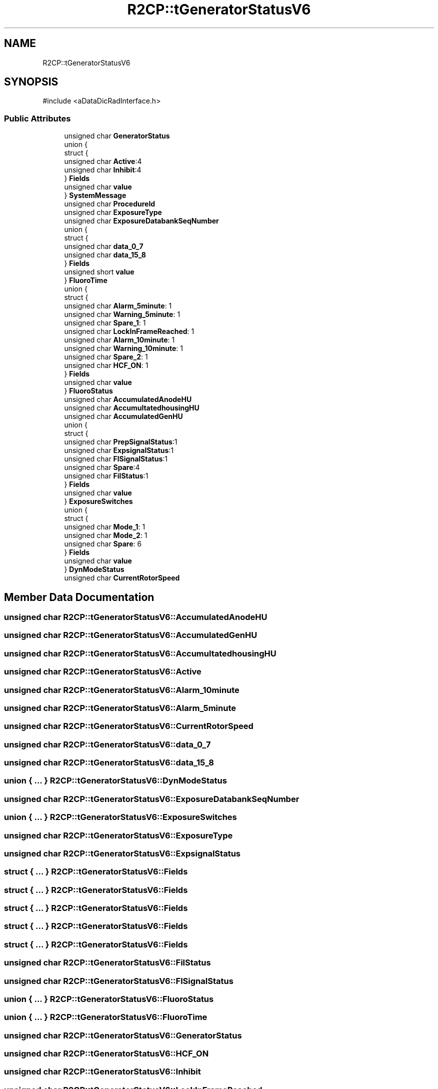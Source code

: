 .TH "R2CP::tGeneratorStatusV6" 3 "MCPU" \" -*- nroff -*-
.ad l
.nh
.SH NAME
R2CP::tGeneratorStatusV6
.SH SYNOPSIS
.br
.PP
.PP
\fR#include <aDataDicRadInterface\&.h>\fP
.SS "Public Attributes"

.in +1c
.ti -1c
.RI "unsigned char \fBGeneratorStatus\fP"
.br
.ti -1c
.RI "union {"
.br
.ti -1c
.RI "   struct {"
.br
.ti -1c
.RI "      unsigned char \fBActive\fP:4"
.br
.ti -1c
.RI "      unsigned char \fBInhibit\fP:4"
.br
.ti -1c
.RI "   } \fBFields\fP"
.br
.ti -1c
.RI "   unsigned char \fBvalue\fP"
.br
.ti -1c
.RI "} \fBSystemMessage\fP"
.br
.ti -1c
.RI "unsigned char \fBProcedureId\fP"
.br
.ti -1c
.RI "unsigned char \fBExposureType\fP"
.br
.ti -1c
.RI "unsigned char \fBExposureDatabankSeqNumber\fP"
.br
.ti -1c
.RI "union {"
.br
.ti -1c
.RI "   struct {"
.br
.ti -1c
.RI "      unsigned char \fBdata_0_7\fP"
.br
.ti -1c
.RI "      unsigned char \fBdata_15_8\fP"
.br
.ti -1c
.RI "   } \fBFields\fP"
.br
.ti -1c
.RI "   unsigned short \fBvalue\fP"
.br
.ti -1c
.RI "} \fBFluoroTime\fP"
.br
.ti -1c
.RI "union {"
.br
.ti -1c
.RI "   struct {"
.br
.ti -1c
.RI "      unsigned char \fBAlarm_5minute\fP: 1"
.br
.ti -1c
.RI "      unsigned char \fBWarning_5minute\fP: 1"
.br
.ti -1c
.RI "      unsigned char \fBSpare_1\fP: 1"
.br
.ti -1c
.RI "      unsigned char \fBLockInFrameReached\fP: 1"
.br
.ti -1c
.RI "      unsigned char \fBAlarm_10minute\fP: 1"
.br
.ti -1c
.RI "      unsigned char \fBWarning_10minute\fP: 1"
.br
.ti -1c
.RI "      unsigned char \fBSpare_2\fP: 1"
.br
.ti -1c
.RI "      unsigned char \fBHCF_ON\fP: 1"
.br
.ti -1c
.RI "   } \fBFields\fP"
.br
.ti -1c
.RI "   unsigned char \fBvalue\fP"
.br
.ti -1c
.RI "} \fBFluoroStatus\fP"
.br
.ti -1c
.RI "unsigned char \fBAccumulatedAnodeHU\fP"
.br
.ti -1c
.RI "unsigned char \fBAccumultatedhousingHU\fP"
.br
.ti -1c
.RI "unsigned char \fBAccumulatedGenHU\fP"
.br
.ti -1c
.RI "union {"
.br
.ti -1c
.RI "   struct {"
.br
.ti -1c
.RI "      unsigned char \fBPrepSignalStatus\fP:1"
.br
.ti -1c
.RI "      unsigned char \fBExpsignalStatus\fP:1"
.br
.ti -1c
.RI "      unsigned char \fBFlSignalStatus\fP:1"
.br
.ti -1c
.RI "      unsigned char \fBSpare\fP:4"
.br
.ti -1c
.RI "      unsigned char \fBFilStatus\fP:1"
.br
.ti -1c
.RI "   } \fBFields\fP"
.br
.ti -1c
.RI "   unsigned char \fBvalue\fP"
.br
.ti -1c
.RI "} \fBExposureSwitches\fP"
.br
.ti -1c
.RI "union {"
.br
.ti -1c
.RI "   struct {"
.br
.ti -1c
.RI "      unsigned char \fBMode_1\fP: 1"
.br
.ti -1c
.RI "      unsigned char \fBMode_2\fP: 1"
.br
.ti -1c
.RI "      unsigned char \fBSpare\fP: 6"
.br
.ti -1c
.RI "   } \fBFields\fP"
.br
.ti -1c
.RI "   unsigned char \fBvalue\fP"
.br
.ti -1c
.RI "} \fBDynModeStatus\fP"
.br
.ti -1c
.RI "unsigned char \fBCurrentRotorSpeed\fP"
.br
.in -1c
.SH "Member Data Documentation"
.PP 
.SS "unsigned char R2CP::tGeneratorStatusV6::AccumulatedAnodeHU"

.SS "unsigned char R2CP::tGeneratorStatusV6::AccumulatedGenHU"

.SS "unsigned char R2CP::tGeneratorStatusV6::AccumultatedhousingHU"

.SS "unsigned char R2CP::tGeneratorStatusV6::Active"

.SS "unsigned char R2CP::tGeneratorStatusV6::Alarm_10minute"

.SS "unsigned char R2CP::tGeneratorStatusV6::Alarm_5minute"

.SS "unsigned char R2CP::tGeneratorStatusV6::CurrentRotorSpeed"

.SS "unsigned char R2CP::tGeneratorStatusV6::data_0_7"

.SS "unsigned char R2CP::tGeneratorStatusV6::data_15_8"

.SS "union  { \&.\&.\&. }  R2CP::tGeneratorStatusV6::DynModeStatus"

.SS "unsigned char R2CP::tGeneratorStatusV6::ExposureDatabankSeqNumber"

.SS "union  { \&.\&.\&. }  R2CP::tGeneratorStatusV6::ExposureSwitches"

.SS "unsigned char R2CP::tGeneratorStatusV6::ExposureType"

.SS "unsigned char R2CP::tGeneratorStatusV6::ExpsignalStatus"

.SS "struct  { \&.\&.\&. }  R2CP::tGeneratorStatusV6::Fields"

.SS "struct  { \&.\&.\&. }  R2CP::tGeneratorStatusV6::Fields"

.SS "struct  { \&.\&.\&. }  R2CP::tGeneratorStatusV6::Fields"

.SS "struct  { \&.\&.\&. }  R2CP::tGeneratorStatusV6::Fields"

.SS "struct  { \&.\&.\&. }  R2CP::tGeneratorStatusV6::Fields"

.SS "unsigned char R2CP::tGeneratorStatusV6::FilStatus"

.SS "unsigned char R2CP::tGeneratorStatusV6::FlSignalStatus"

.SS "union  { \&.\&.\&. }  R2CP::tGeneratorStatusV6::FluoroStatus"

.SS "union  { \&.\&.\&. }  R2CP::tGeneratorStatusV6::FluoroTime"

.SS "unsigned char R2CP::tGeneratorStatusV6::GeneratorStatus"

.SS "unsigned char R2CP::tGeneratorStatusV6::HCF_ON"

.SS "unsigned char R2CP::tGeneratorStatusV6::Inhibit"

.SS "unsigned char R2CP::tGeneratorStatusV6::LockInFrameReached"

.SS "unsigned char R2CP::tGeneratorStatusV6::Mode_1"

.SS "unsigned char R2CP::tGeneratorStatusV6::Mode_2"

.SS "unsigned char R2CP::tGeneratorStatusV6::PrepSignalStatus"

.SS "unsigned char R2CP::tGeneratorStatusV6::ProcedureId"

.SS "unsigned char R2CP::tGeneratorStatusV6::Spare"

.SS "unsigned char R2CP::tGeneratorStatusV6::Spare_1"

.SS "unsigned char R2CP::tGeneratorStatusV6::Spare_2"

.SS "union  { \&.\&.\&. }  R2CP::tGeneratorStatusV6::SystemMessage"

.SS "unsigned char R2CP::tGeneratorStatusV6::value"

.SS "unsigned short R2CP::tGeneratorStatusV6::value"

.SS "unsigned char R2CP::tGeneratorStatusV6::Warning_10minute"

.SS "unsigned char R2CP::tGeneratorStatusV6::Warning_5minute"


.SH "Author"
.PP 
Generated automatically by Doxygen for MCPU from the source code\&.

